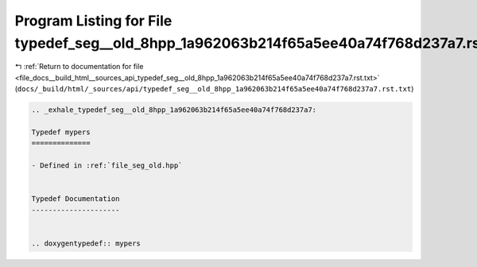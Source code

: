 
.. _program_listing_file_docs__build_html__sources_api_typedef_seg__old_8hpp_1a962063b214f65a5ee40a74f768d237a7.rst.txt:

Program Listing for File typedef_seg__old_8hpp_1a962063b214f65a5ee40a74f768d237a7.rst.txt
=========================================================================================

|exhale_lsh| :ref:`Return to documentation for file <file_docs__build_html__sources_api_typedef_seg__old_8hpp_1a962063b214f65a5ee40a74f768d237a7.rst.txt>` (``docs/_build/html/_sources/api/typedef_seg__old_8hpp_1a962063b214f65a5ee40a74f768d237a7.rst.txt``)

.. |exhale_lsh| unicode:: U+021B0 .. UPWARDS ARROW WITH TIP LEFTWARDS

.. code-block:: cpp

   .. _exhale_typedef_seg__old_8hpp_1a962063b214f65a5ee40a74f768d237a7:
   
   Typedef mypers
   ==============
   
   - Defined in :ref:`file_seg_old.hpp`
   
   
   Typedef Documentation
   ---------------------
   
   
   .. doxygentypedef:: mypers
